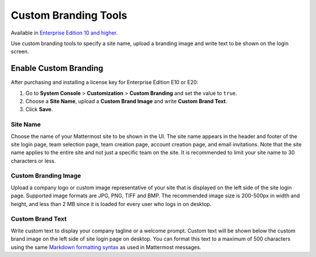Custom Branding Tools
=====

Available in `Enterprise Edition 10 and higher <https://about.mattermost.com/pricing/>`_.

Use custom branding tools to specify a site name, upload a branding image and write text to be shown on the login screen.

.. figure:: images/custom-branding-tools.PNG

Enable Custom Branding
-----

After purchasing and installing a license key for Enterprise Edition E10 or E20:

1. Go to **System Console** > **Customization** > **Custom Branding** and set the value to ``true``.
2. Choose a **Site Name**, upload a **Custom Brand Image** and write **Custom Brand Text**.
3. Click **Save**.

Site Name
`````
Choose the name of your Mattermost site to be shown in the UI. The site name appears in the header and footer of the site login page, team selection page, team creation page, account creation page, and email invitations. Note that the site name applies to the entire site and not just a specific team on the site. It is recommended to limit your site name to 30 characters or less.

Custom Branding Image
`````
Upload a company logo or custom image representative of your site that is displayed on the left side of the site login page. Supported image formats are JPG, PNG, TIFF and BMP. The recommended image size is 200-500px in width and height, and less than 2 MB since it is loaded for every user who logs in on desktop.


Custom Brand Text
`````
Write custom text to display your company tagline or a welcome prompt. Custom text will be shown below the custom brand image on the left side of site login page on desktop. You can format this text to a maximum of 500 characters using the same `Markdown formatting syntax <http://docs.mattermost.com/help/messaging/formatting-text.html>`_ as used in Mattermost messages.
